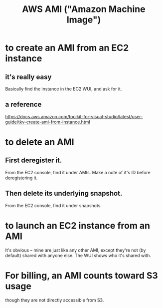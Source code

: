 :PROPERTIES:
:ID:       551228e8-fb16-4497-b238-d80c30a55187
:ROAM_ALIASES: "AMI (\"Amazon Machine Image\")"
:END:
#+title: AWS AMI ("Amazon Machine Image")
* to create an AMI from an EC2 instance
:PROPERTIES:
:ID:       d8fa6aef-fdc0-4630-86a1-afe1b3f552ba
:END:
** it's really easy
   Basically find the instance in the EC2 WUI,
   and ask for it.
** a reference
   https://docs.aws.amazon.com/toolkit-for-visual-studio/latest/user-guide/tkv-create-ami-from-instance.html
* to delete an AMI
** First deregister it.
   From the EC2 console, find it under AMIs.
   Make a note of it's ID before deregistering it.
** Then delete its underlying snapshot.
   From the EC2 console, find it under snapshots.
* to launch an EC2 instance from an AMI
:PROPERTIES:
:ID:       205fb9d2-73f2-4c02-aba8-3bbf974c8dc2
:END:
  It's obvious -- mine are just like any other AMI,
  except they're not (by default) shared with anyone else.
  The WUI shows who it's shared with.
* For billing, an AMI counts toward S3 usage
  though they are not directly accessible from S3.
